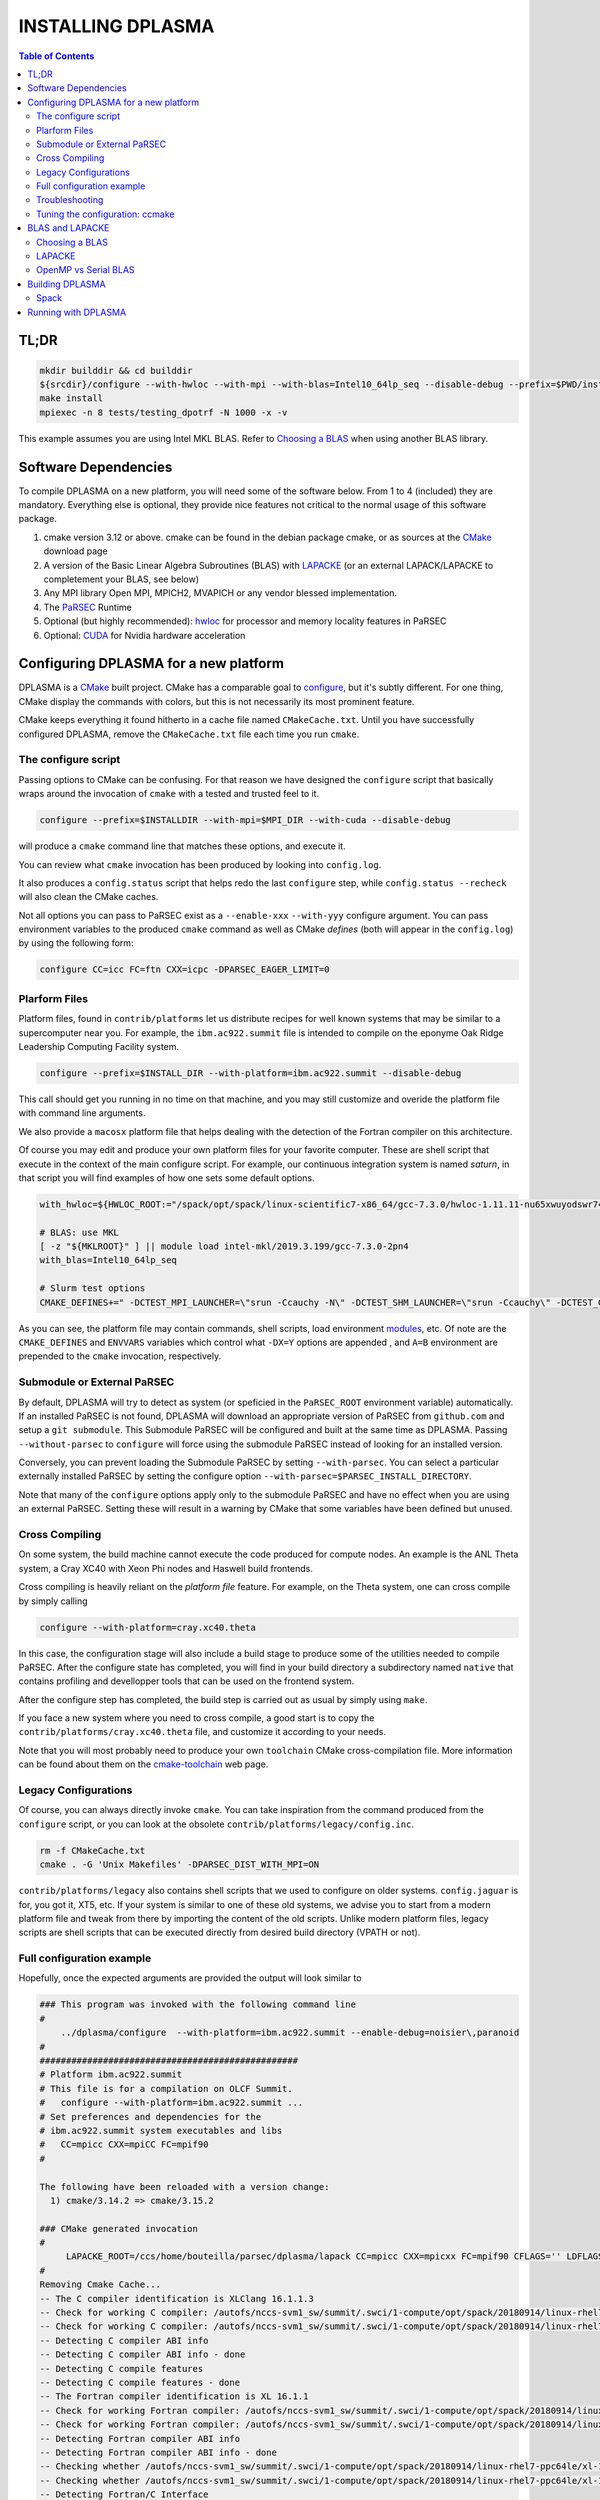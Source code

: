 ==================
INSTALLING DPLASMA
==================

.. contents:: Table of Contents


TL;DR
=====

.. code:: bash

  mkdir builddir && cd builddir
  ${srcdir}/configure --with-hwloc --with-mpi --with-blas=Intel10_64lp_seq --disable-debug --prefix=$PWD/install
  make install
  mpiexec -n 8 tests/testing_dpotrf -N 1000 -x -v

This example assumes you are using Intel MKL BLAS. Refer to `Choosing a BLAS`_
when using another BLAS library.

Software Dependencies
=====================

To compile DPLASMA on a new platform, you will need some of the software
below. From 1 to 4 (included) they are mandatory. Everything else is
optional, they provide nice features not critical to the normal usage
of this software package.

1. cmake version 3.12 or above. cmake can be found in the debian
   package cmake, or as sources at the CMake_ download page
2. A version of the Basic Linear Algebra Subroutines (BLAS) with LAPACKE_
   (or an external LAPACK/LAPACKE to completement your BLAS, see below)
3. Any MPI library Open MPI, MPICH2, MVAPICH or any vendor blessed
   implementation.
4. The PaRSEC_ Runtime
5. Optional (but highly recommended): hwloc_ for processor and memory 
   locality features in PaRSEC
6. Optional: CUDA_ for Nvidia hardware acceleration

.. _CMake: http://www.cmake.org/
.. _LAPACKE: https://github.com/Reference-LAPACK/lapack
.. _PaRSEC: https://github.com/icldisco/parsec/
.. _hwloc: http://www.open-mpi.org/projects/hwloc/
.. _CUDA: https://developer.nvidia.com/cuda-zone


Configuring DPLASMA for a new platform
======================================

DPLASMA is a CMake_ built project. CMake has a comparable goal to
configure_, but it's subtly different. For one thing, CMake display the
commands with colors, but this is not necessarily its most prominent
feature.

CMake keeps everything it found hitherto in a cache file named
``CMakeCache.txt``. Until you have successfully configured DPLASMA,
remove the ``CMakeCache.txt`` file each time you run ``cmake``.

.. _configure: https://www.gnu.org/software/autoconf/

The configure script
--------------------

Passing options to CMake can be confusing. For that reason we have
designed the ``configure`` script that basically wraps around the
invocation of ``cmake`` with a tested and trusted feel to it.

.. code:: bash

  configure --prefix=$INSTALLDIR --with-mpi=$MPI_DIR --with-cuda --disable-debug

will produce a ``cmake`` command line that matches these options,
and execute it.

You can review what ``cmake`` invocation has been produced by looking
into ``config.log``.

It also produces a ``config.status`` script that helps redo the last
``configure`` step, while ``config.status --recheck`` will also clean
the CMake caches.

Not all options you can pass to PaRSEC exist as a ``--enable-xxx``
``--with-yyy`` configure argument. You can pass environment variables
to the produced ``cmake`` command as well as CMake *defines* (both
will appear in the ``config.log``) by using the following form:

.. code:: bash

    configure CC=icc FC=ftn CXX=icpc -DPARSEC_EAGER_LIMIT=0

Plarform Files
--------------

Platform files, found in ``contrib/platforms`` let us distribute recipes
for well known systems that may be similar to a supercomputer near you.
For example, the ``ibm.ac922.summit`` file is intended to compile on the
eponyme Oak Ridge Leadership Computing Facility system.

.. code:: bash

  configure --prefix=$INSTALL_DIR --with-platform=ibm.ac922.summit --disable-debug

This call should get you running in no time on that machine, and you
may still customize and overide the platform file with command line
arguments.

We also provide a ``macosx`` platform file that helps dealing with the
detection of the Fortran compiler on this architecture.

Of course you may edit and produce your own platform files for your
favorite computer. These are shell script that execute in the context
of the main configure script. For example, our continuous integration
system is named *saturn*, in that script you will find examples of
how one sets some default options.

.. code:: bash

  with_hwloc=${HWLOC_ROOT:="/spack/opt/spack/linux-scientific7-x86_64/gcc-7.3.0/hwloc-1.11.11-nu65xwuyodswr74llx3ymi67hgd6vmwe"}

  # BLAS: use MKL
  [ -z "${MKLROOT}" ] || module load intel-mkl/2019.3.199/gcc-7.3.0-2pn4
  with_blas=Intel10_64lp_seq

  # Slurm test options
  CMAKE_DEFINES+=" -DCTEST_MPI_LAUNCHER=\"srun -Ccauchy -N\" -DCTEST_SHM_LAUNCHER=\"srun -Ccauchy\" -DCTEST_GPU_LAUNCHER_OPTIONS=-Cgtx1060"

As you can see, the platform file may contain commands, shell scripts,
load environment modules_, etc. Of note are the ``CMAKE_DEFINES`` and
``ENVVARS`` variables which control what ``-DX=Y`` options are appended
, and ``A=B`` environment are prepended to the ``cmake`` invocation,
respectively.

Submodule or External PaRSEC
----------------------------

By default, DPLASMA will try to detect as system (or speficied in the
``PaRSEC_ROOT`` environment variable) automatically. If an installed
PaRSEC is not found, DPLASMA will download an appropriate version of
PaRSEC from ``github.com`` and setup a ``git submodule``. This
Submodule PaRSEC will be configured and built at the same time as
DPLASMA. Passing ``--without-parsec`` to ``configure``  will force using
the submodule PaRSEC instead of looking for an installed version.

Conversely, you can prevent loading the Submodule PaRSEC by setting
``--with-parsec``. You can select a particular externally installed
PaRSEC by setting the configure option 
``--with-parsec=$PARSEC_INSTALL_DIRECTORY``.

Note that many of the ``configure`` options apply only to the submodule
PaRSEC and have no effect when you are using an external PaRSEC. Setting
these will result in a warning by CMake that some variables have been 
defined but unused.

Cross Compiling
---------------

On some system, the build machine cannot execute the code produced for
compute nodes. An example is the ANL Theta system, a Cray XC40
with Xeon Phi nodes and Haswell build frontends.

Cross compiling is heavily reliant on the *platform file* feature.
For example, on the Theta system, one can cross compile by simply
calling

.. code:: bash

  configure --with-platform=cray.xc40.theta

In this case, the configuration stage will also include a build stage
to produce some of the utilities needed to compile PaRSEC. After
the configure state has completed, you will find in your build directory
a subdirectory named ``native`` that contains profiling and devellopper
tools that can be used on the frontend system.

After the configure step has completed, the build step is carried out
as usual by simply using ``make``.

If you face a new system where you need to cross compile, a good start
is to copy the ``contrib/platforms/cray.xc40.theta`` file, and
customize it according to your needs.

Note that you will most probably need to produce your own ``toolchain``
CMake cross-compilation file. More information can be found about them
on the cmake-toolchain_ web page.

.. _cmake-toolchain: https://cmake.org/cmake/help/v3.14/manual/cmake-toolchains.7.html?highlight=cross

Legacy Configurations
---------------------

Of course, you can always directly invoke ``cmake``. You can take
inspiration from the command produced from the ``configure`` script,
or you can look at the obsolete ``contrib/platforms/legacy/config.inc``.

.. code:: bash

  rm -f CMakeCache.txt
  cmake . -G 'Unix Makefiles' -DPARSEC_DIST_WITH_MPI=ON

``contrib/platforms/legacy`` also contains shell scripts that we used to
configure on older systems. ``config.jaguar`` is for, you got it, XT5,
etc. If your system is similar to one of these old systems, we advise
you to start from a modern platform file and tweak from there by importing
the content of the old scripts. Unlike modern platform files, legacy
scripts are shell scripts that can be executed directly from desired
build directory (VPATH or not).


Full configuration example
--------------------------

Hopefully, once the expected arguments are provided the output will look similar to

.. code:: console

  ### This program was invoked with the following command line
  #
      ../dplasma/configure  --with-platform=ibm.ac922.summit --enable-debug=noisier\,paranoid
  #
  #################################################
  # Platform ibm.ac922.summit
  # This file is for a compilation on OLCF Summit.
  #   configure --with-platform=ibm.ac922.summit ...
  # Set preferences and dependencies for the
  # ibm.ac922.summit system executables and libs
  #   CC=mpicc CXX=mpiCC FC=mpif90
  #
  
  The following have been reloaded with a version change:
    1) cmake/3.14.2 => cmake/3.15.2
  
  ### CMake generated invocation
  #
       LAPACKE_ROOT=/ccs/home/bouteilla/parsec/dplasma/lapack CC=mpicc CXX=mpicxx FC=mpif90 CFLAGS='' LDFLAGS='' /autofs/nccs-svm1_sw/summit/.swci/0-core/opt/spack/20180914/linux-rhel7-ppc64le/gcc-4.8.5/cmake-3.15.2-xit2o3iepxvqbyku77lwcugufilztu7t/bin/cmake -G 'Unix Makefiles' /ccs/home/bouteilla/parsec/summit.debug.dplasma/../dplasma  -DBLAS_LIBRARIES='/sw/summit/essl/6.2.0-20190419/essl/6.2/lib64/libessl.so' -DBLA_VENDOR=IBMESSL -DCMAKE_INSTALL_PREFIX=/usr/local -DCMAKE_BUILD_TYPE=Debug -DPARSEC_DEBUG_PARANOID=ON -DPARSEC_DEBUG_NOISIER=ON -DPARSEC_GPU_WITH_CUDA=ON
  #
  Removing Cmake Cache...
  -- The C compiler identification is XLClang 16.1.1.3
  -- Check for working C compiler: /autofs/nccs-svm1_sw/summit/.swci/1-compute/opt/spack/20180914/linux-rhel7-ppc64le/xl-16.1.1-3/spectrum-mpi-10.3.0.1-20190611-aqjt3jo53mogrrhcrd2iufr435azcaha/bin/mpicc
  -- Check for working C compiler: /autofs/nccs-svm1_sw/summit/.swci/1-compute/opt/spack/20180914/linux-rhel7-ppc64le/xl-16.1.1-3/spectrum-mpi-10.3.0.1-20190611-aqjt3jo53mogrrhcrd2iufr435azcaha/bin/mpicc -- works
  -- Detecting C compiler ABI info
  -- Detecting C compiler ABI info - done
  -- Detecting C compile features
  -- Detecting C compile features - done
  -- The Fortran compiler identification is XL 16.1.1
  -- Check for working Fortran compiler: /autofs/nccs-svm1_sw/summit/.swci/1-compute/opt/spack/20180914/linux-rhel7-ppc64le/xl-16.1.1-3/spectrum-mpi-10.3.0.1-20190611-aqjt3jo53mogrrhcrd2iufr435azcaha/bin/mpif90
  -- Check for working Fortran compiler: /autofs/nccs-svm1_sw/summit/.swci/1-compute/opt/spack/20180914/linux-rhel7-ppc64le/xl-16.1.1-3/spectrum-mpi-10.3.0.1-20190611-aqjt3jo53mogrrhcrd2iufr435azcaha/bin/mpif90  -- works
  -- Detecting Fortran compiler ABI info
  -- Detecting Fortran compiler ABI info - done
  -- Checking whether /autofs/nccs-svm1_sw/summit/.swci/1-compute/opt/spack/20180914/linux-rhel7-ppc64le/xl-16.1.1-3/spectrum-mpi-10.3.0.1-20190611-aqjt3jo53mogrrhcrd2iufr435azcaha/bin/mpif90 supports Fortran 90
  -- Checking whether /autofs/nccs-svm1_sw/summit/.swci/1-compute/opt/spack/20180914/linux-rhel7-ppc64le/xl-16.1.1-3/spectrum-mpi-10.3.0.1-20190611-aqjt3jo53mogrrhcrd2iufr435azcaha/bin/mpif90 supports Fortran 90 -- yes
  -- Detecting Fortran/C Interface
  -- Detecting Fortran/C Interface - Found GLOBAL and MODULE mangling
  -- Found BLAS: /sw/summit/essl/6.2.0-20190419/essl/6.2/lib64/libessl.so
  -- Looking for zgemm
  -- Looking for zgemm - found
  -- Looking for Fortran zgeqrf
  -- Looking for Fortran zgeqrf - found
  -- Performing Test BLAS_HAS_CBLAS
  -- Performing Test BLAS_HAS_CBLAS - Success
  -- Performing Test BLAS_HAS_LAPACKE
  -- Performing Test BLAS_HAS_LAPACKE - Success
  -- Found LAPACKE: /sw/summit/essl/6.2.0-20190419/essl/6.2/lib64/libessl.so  found components:  BLAS CBLAS LAPACK LAPACKE
  -- Found LAPACKE and defined the following imported targets:
  --   - LAPACKE::LAPACKE:
  --       + include:      /sw/summit/essl/6.2.0-20190419/essl/6.2/include;/ccs/home/bouteilla/parsec/dplasma/lapack/LAPACKE/include
  --       + library:      /sw/summit/essl/6.2.0-20190419/essl/6.2/lib64/libessl.so
  --       + dependencies: /ccs/home/bouteilla/parsec/dplasma/lapack/liblapacke.a;
  --   - LAPACKE::LAPACK:
  --       + include:      /sw/summit/essl/6.2.0-20190419/essl/6.2/include;/ccs/home/bouteilla/parsec/dplasma/lapack/LAPACKE/include
  --       + library:      /sw/summit/essl/6.2.0-20190419/essl/6.2/lib64/libessl.so
  --       + dependencies: /ccs/home/bouteilla/parsec/dplasma/lapack/liblapack.a;
  --   - LAPACKE::CBLAS:
  --       + include:      /sw/summit/essl/6.2.0-20190419/essl/6.2/include;/ccs/home/bouteilla/parsec/dplasma/lapack/LAPACKE/include
  --       + library:      /sw/summit/essl/6.2.0-20190419/essl/6.2/lib64/libessl.so
  --       + dependencies:
  --   - LAPACKE::BLAS:
  --       + include:      /sw/summit/essl/6.2.0-20190419/essl/6.2/include;/ccs/home/bouteilla/parsec/dplasma/lapack/LAPACKE/include
  --       + library:      /sw/summit/essl/6.2.0-20190419/essl/6.2/lib64/libessl.so
  --       + dependencies: /sw/summit/essl/6.2.0-20190419/essl/6.2/lib64/libessl.so;
  -- Looking for timersub
  -- Looking for timersub - found
  -- Looking for asprintf
  -- Looking for asprintf - not found
  -- Looking for asprintf
  -- Looking for asprintf - found
  -- Found PythonInterp: /usr/bin/python (found version "2.7.5")
  -- ########################################################################
  -- #             Configuring internal submodule PaRSEC runtime!
  -- The CXX compiler identification is XLClang 16.1.1.3
  -- Check for working CXX compiler: /autofs/nccs-svm1_sw/summit/.swci/1-compute/opt/spack/20180914/linux-rhel7-ppc64le/xl-16.1.1-3/spectrum-mpi-10.3.0.1-20190611-aqjt3jo53mogrrhcrd2iufr435azcaha/bin/mpicxx
  -- Check for working CXX compiler: /autofs/nccs-svm1_sw/summit/.swci/1-compute/opt/spack/20180914/linux-rhel7-ppc64le/xl-16.1.1-3/spectrum-mpi-10.3.0.1-20190611-aqjt3jo53mogrrhcrd2iufr435azcaha/bin/mpicxx -- works
  -- Detecting CXX compiler ABI info
  -- Detecting CXX compiler ABI info - done
  -- Detecting CXX compile features
  -- Detecting CXX compile features - done
  -- Found BISON: /usr/bin/bison (found version "3.0.4")
  -- Found FLEX: /usr/bin/flex (found version "2.5.37")
  -- Building for target ppc64le
  -- Found target for PPC
  -- Performing Test C_M32or64
  -- Performing Test C_M32or64 - Success
  -- Performing Test PARSEC_HAVE_STD_C1x
  -- Performing Test PARSEC_HAVE_STD_C1x - Success
  -- Performing Test PARSEC_HAVE_STD_C99
  -- Performing Test PARSEC_HAVE_STD_C99 - Success
  -- Performing Test PARSEC_HAVE_WD
  -- Performing Test PARSEC_HAVE_WD - Failed
  -- Performing Test PARSEC_HAVE_G3
  -- Performing Test PARSEC_HAVE_G3 - Success
  -- Looking for sys/types.h
  -- Looking for sys/types.h - found
  -- Looking for stdint.h
  -- Looking for stdint.h - found
  -- Looking for stddef.h
  -- Looking for stddef.h - found
  -- Check size of __int128_t
  -- Check size of __int128_t - done
  -- Performing Test PARSEC_COMPILER_C11_COMPLIANT
  -- Performing Test PARSEC_COMPILER_C11_COMPLIANT - Failed
  -- Performing Test PARSEC_ATOMIC_USE_GCC_32_BUILTINS
  -- Performing Test PARSEC_ATOMIC_USE_GCC_32_BUILTINS - Success
  -- Performing Test PARSEC_ATOMIC_USE_GCC_64_BUILTINS
  -- Performing Test PARSEC_ATOMIC_USE_GCC_64_BUILTINS - Success
  -- Performing Test PARSEC_ATOMIC_USE_GCC_128_BUILTINS
  -- Performing Test PARSEC_ATOMIC_USE_GCC_128_BUILTINS - Failed
  -- Performing Test PARSEC_ATOMIC_USE_GCC_128_BUILTINS
  -- Performing Test PARSEC_ATOMIC_USE_GCC_128_BUILTINS - Failed
  -- Performing Test PARSEC_ATOMIC_USE_XLC_32_BUILTINS
  -- Performing Test PARSEC_ATOMIC_USE_XLC_32_BUILTINS - Success
  -- Performing Test PARSEC_ATOMIC_USE_XLC_64_BUILTINS
  -- Performing Test PARSEC_ATOMIC_USE_XLC_64_BUILTINS - Success
  -- Performing Test PARSEC_ATOMIC_USE_XLC_LLSC_32_BUILTINS
  -- Performing Test PARSEC_ATOMIC_USE_XLC_LLSC_32_BUILTINS - Success
  -- Performing Test PARSEC_ATOMIC_USE_XLC_LLSC_64_BUILTINS
  -- Performing Test PARSEC_ATOMIC_USE_XLC_LLSC_64_BUILTINS - Success
  -- Performing Test PARSEC_ATOMIC_USE_MIPOSPRO_32_BUILTINS
  -- Performing Test PARSEC_ATOMIC_USE_MIPOSPRO_32_BUILTINS - Failed
  -- Performing Test PARSEC_ATOMIC_USE_SUN_32
  -- Performing Test PARSEC_ATOMIC_USE_SUN_32 - Failed
  --       support for 32 bits atomics - found
  --       support for 64 bits atomics - found
  --       support for XL LL/SC atomics - found
  -- Looking for pthread.h
  -- Looking for pthread.h - found
  -- Performing Test CMAKE_HAVE_LIBC_PTHREAD
  -- Performing Test CMAKE_HAVE_LIBC_PTHREAD - Success
  -- Found Threads: TRUE
  -- Looking for pthread_getspecific
  -- Looking for pthread_getspecific - found
  -- Looking for pthread_barrier_init
  -- Looking for pthread_barrier_init - found
  -- Looking for sched_setaffinity
  -- Looking for sched_setaffinity - found
  -- Performing Test PARSEC_HAVE_TIMESPEC_TV_NSEC
  -- Performing Test PARSEC_HAVE_TIMESPEC_TV_NSEC - Success
  -- Looking for clock_gettime in c
  -- Looking for clock_gettime in c - found
  -- Looking for include file stdarg.h
  -- Looking for include file stdarg.h - found
  -- Performing Test PARSEC_HAVE_VA_COPY
  -- Performing Test PARSEC_HAVE_VA_COPY - Success
  -- Performing Test PARSEC_HAVE_ATTRIBUTE_FORMAT_PRINTF
  -- Performing Test PARSEC_HAVE_ATTRIBUTE_FORMAT_PRINTF - Success
  -- Performing Test PARSEC_HAVE_THREAD_LOCAL
  -- Performing Test PARSEC_HAVE_THREAD_LOCAL - Success
  -- Looking for asprintf
  -- Looking for asprintf - found
  -- Looking for vasprintf
  -- Looking for vasprintf - found
  -- Looking for include file unistd.h
  -- Looking for include file unistd.h - found
  -- Looking for include file getopt.h
  -- Looking for include file getopt.h - found
  -- Looking for getopt_long
  -- Looking for getopt_long - found
  -- Looking for include file errno.h
  -- Looking for include file errno.h - found
  -- Looking for include file stddef.h
  -- Looking for include file stddef.h - found
  -- Looking for include file stdbool.h
  -- Looking for include file stdbool.h - found
  -- Looking for include file ctype.h
  -- Looking for include file ctype.h - found
  -- Performing Test PARSEC_HAVE_BUILTIN_CPU
  -- Performing Test PARSEC_HAVE_BUILTIN_CPU - Failed
  -- Looking for getrusage
  -- Looking for getrusage - found
  -- Looking for RUSAGE_THREAD
  -- Looking for RUSAGE_THREAD - not found
  -- Looking for RUSAGE_THREAD
  -- Looking for RUSAGE_THREAD - found
  -- Looking for include file limits.h
  -- Looking for include file limits.h - found
  -- Looking for include file string.h
  -- Looking for include file string.h - found
  -- Looking for include file libgen.h
  -- Looking for include file libgen.h - found
  -- Looking for include file complex.h
  -- Looking for include file complex.h - found
  -- Looking for include file sys/param.h
  -- Looking for include file sys/param.h - found
  -- Looking for include file sys/types.h
  -- Looking for include file sys/types.h - found
  -- Looking for include file syslog.h
  -- Looking for include file syslog.h - found
  -- Performing Test PARSEC_HAVE_ATTRIBUTE_ALWAYS_INLINE
  -- Performing Test PARSEC_HAVE_ATTRIBUTE_ALWAYS_INLINE - Success
  -- Performing Test PARSEC_HAVE_ATTRIBUTE_VISIBILITY
  -- Performing Test PARSEC_HAVE_ATTRIBUTE_VISIBILITY - Success
  -- Performing Test PARSEC_HAVE_BUILTIN_EXPECT
  -- Performing Test PARSEC_HAVE_BUILTIN_EXPECT - Success
  -- Found HWLOC: /usr/lib64/libhwloc.so
  -- Performing Test PARSEC_HAVE_HWLOC_PARENT_MEMBER
  -- Performing Test PARSEC_HAVE_HWLOC_PARENT_MEMBER - Success
  -- Performing Test PARSEC_HAVE_HWLOC_CACHE_ATTR
  -- Performing Test PARSEC_HAVE_HWLOC_CACHE_ATTR - Success
  -- Performing Test PARSEC_HAVE_HWLOC_OBJ_PU
  -- Performing Test PARSEC_HAVE_HWLOC_OBJ_PU - Success
  -- Looking for hwloc_bitmap_free in /usr/lib64/libhwloc.so
  -- Looking for hwloc_bitmap_free in /usr/lib64/libhwloc.so - found
  -- Performing Test CC_CONTAINS_MPI
  -- Performing Test CC_CONTAINS_MPI - Success
  -- Looking for MPI_Type_create_resized
  -- Looking for MPI_Type_create_resized - found
  -- Performing Test PARSEC_HAVE_MPI_OVERTAKE
  -- Performing Test PARSEC_HAVE_MPI_OVERTAKE - Success
  -- Found CUDA: /sw/summit/cuda/10.1.168 (found version "10.1")
  -- Found CUDA 10.1 in /sw/summit/cuda/10.1.168
  -- Looking for cudaDeviceCanAccessPeer
  -- Looking for cudaDeviceCanAccessPeer - found
  -- Add -q64 and -nofor_main to the Fortran linker.
  CMAKE_Fortran_COMPILER full path: /autofs/nccs-svm1_sw/summit/.swci/1-compute/opt/spack/20180914/linux-rhel7-ppc64le/xl-16.1.1-3/spectrum-mpi-10.3.0.1-20190611-aqjt3jo53mogrrhcrd2iufr435azcaha/bin/mpif90
  Fortran compiler: mpif90
  No optimized Fortran compiler flags are known, we just try -O2...
  -- Checking for module 'libgvc'
  --   No package 'libgvc' found
  -- Could NOT find GRAPHVIZ (missing: GRAPHVIZ_LIBRARY GRAPHVIZ_INCLUDE_DIR)
  -- Could NOT find Cython (missing: CYTHON_EXECUTABLE) (Required is at least version "0.21.2")
  -- Looking for shm_open
  -- Looking for shm_open - not found
  -- Looking for shm_open in rt
  -- Looking for shm_open in rt - found
  -- PARSEC Modular Component Architecture (MCA) discovery:
  -- -- Found Component `pins'
  -- Module alperf not selectable: PARSEC_PROF_TRACE disabled.
  -- ---- Module `iterators_checker' is ON
  -- Module papi not selectable: PARSEC_PROF_TRACE disabled.
  -- ---- Module `print_steals' is ON
  -- ---- Module `ptg_to_dtd' is ON
  -- Module task_profiler not selectable: PARSEC_PROF_TRACE disabled.
  -- Component pins sources: mca/pins/pins.c;mca/pins/pins_init.c
  -- -- Found Component `sched'
  -- ---- Module `ap' is ON
  -- ---- Module `gd' is ON
  -- ---- Module `ip' is ON
  -- ---- Module `lfq' is ON
  -- ---- Module `lhq' is ON
  -- ---- Module `ll' is ON
  -- ---- Module `ltq' is ON
  -- ---- Module `pbq' is ON
  -- ---- Module `rnd' is ON
  -- ---- Module `spq' is ON
  -- Component sched sources:
  -- PARSEC Modular Component Architecture (MCA) discovery done.
  -- Looking for PARSEC_ATOMIC_HAS_ATOMIC_CAS_INT128
  -- Looking for PARSEC_ATOMIC_HAS_ATOMIC_CAS_INT128 - not found
  -- Check size of ((parsec_lifo_t*)0)->lifo_head
  -- Check size of ((parsec_lifo_t*)0)->lifo_head - done
  -- Internal PaRSEC does not use CAS on int128_t. Keeping parsec_options.h unchanged
  
  
  Configuration flags:
    CMAKE_C_FLAGS          =  -q64 -qlanglvl=extc99
    CMAKE_C_LDFLAGS        =  -q64
    CMAKE_EXE_LINKER_FLAGS =
    EXTRA_LIBS             = /usr/lib64/libhwloc.so
  
  
  
  -- #             Configuring internal submodule PaRSEC runtime: DONE!
  -- ########################################################################
  -- CUDA support for DPLASMA enabled
  -- Looking for include file complex.h
  -- Looking for include file complex.h - found
  -- Generate precision dependencies in /ccs/home/bouteilla/parsec/dplasma/include        generated_headers
  -- Generate precision dependencies in /ccs/home/bouteilla/parsec/dplasma/cores  generated_headers
  -- Generate precision dependencies in /ccs/home/bouteilla/parsec/dplasma/cores  generated_files
  -- Generate precision dependencies in /ccs/home/bouteilla/parsec/dplasma/cores  all_precisions_files
  -- Generate precision dependencies in /ccs/home/bouteilla/parsec/dplasma/cores  cplx_files
  -- Generate precision dependencies in /ccs/home/bouteilla/parsec/dplasma/cores  generated_cuda_files
  -- Generate precision dependencies in /ccs/home/bouteilla/parsec/dplasma/lib    generated_jdf
  -- Generate precision dependencies in /ccs/home/bouteilla/parsec/dplasma/lib    generated_wrappers
  -- Generate precision dependencies in /ccs/home/bouteilla/parsec/dplasma/tests  generated_testings
  -- Configuring done
  -- Generating done
  -- Build files have been written to: /ccs/home/bouteilla/parsec/summit.debug.dplasma

If this is done, congratulations, DPLASMA is configured and you're ready for
building and testing the system.

Troubleshooting
---------------

In the unlikely case something goes wrong, read carefully the error message. We
spend a significant amount of time trying to output something meaningful for you
and for us (in case you need help to debug/understand). If the output is not
helpful enough to fix the problem, you should contact us via the PaRSEC user
mailing list and provide the CMake command and the flags, the output as well as
the files CMakeFiles/CMakeError.log and CMakeFiles/CMakeOutput.log.

We use quite a few packages that are optional, don't panic if they are not found
during the configuration. However, some of them are critical for increasing the
performance (such as HWLOC).

Check that you have a working MPI somewhere accessible (``mpicc`` and ``mpirun`` should
be in your PATH, except on Cray systems where you should use the ``cc`` wrapper).

If you have strange behavior, check that you have a success line for one of the
possible atomic backends that make sense for your local environment (i.e.,
C11 or GNU atomics depending on GCC versions, XLC on BlueGene machines, etc.).
If not, the atomic operations will not work, and that is damageable for the good
operation of PaRSEC. Note how in the shown configuration below, it takes
several attempts to get the right flags to use 128 bits atomic operations, but
in the end all looks good here.

.. code:: console

  -- Found target X86_64
  ...
  -- Performing Test PARSEC_ATOMIC_USE_C11_128
  -- Performing Test PARSEC_ATOMIC_USE_C11_128 - Failed
  -- Performing Test PARSEC_ATOMIC_USE_C11_128
  -- Performing Test PARSEC_ATOMIC_USE_C11_128 - Failed
  -- Performing Test PARSEC_ATOMIC_USE_C11_128
  -- Performing Test PARSEC_ATOMIC_USE_C11_128 - Success
  --       support for 32 bits atomics - found
  --       support for 64 bits atomics - found
  --       support for 128 bits atomics - found

CMake behavior can be modified from what your environment variables contain.
For example environment modules_, a popular way to load software on Cray,
DOE and NERSC supercomputers, can set many variables that will change the
outcome of the CMake configuration stage.

CC
  to choose your C compiler
CFLAGS
  to change your C compilation flags
LDFLAGS
  to change your C linking flags
FC
  to choose your Fortran compiler
XXX_DIR
  CMake FindXXX will try this directory as a priority
XXX_ROOT
  CMake FindXXX will include this directory in the search

.. _modules: https://www.nersc.gov/users/software/user-environment/modules/

Tuning the configuration: ccmake
--------------------------------

When the configuration is successful, you can tune it using ccmake:

.. code: shell
  ccmake .

(notice the double c of ``ccmake``). This is an interactive tool, that lets you
choose the compilation parameters. Navigate with the arrows to the parameter you
want to change and hit enter to edit. Remember that any changes will be lost
when you invoke again a ``configure`` script.

Notable parameters are::

  BLA_VENDOR                      ALL (Typically you want either Intel10_64lp_seq, IBMESSL, or OpenBLAS)

Available in submodule PaRSEC builds only::

  PARSEC_DEBUG                    OFF (and all other PARSEC_DEBUG options)
  PARSEC_DIST_COLLECTIVES         ON
  PARSEC_GPU_WITH_CUDA            ON
  PARSEC_PROF_*                   OFF (all PARSEC_PROF_ flags off)

Using the *expert* mode (key 't' to toggle to expert mode), you can change other
useful options, like::

  CMAKE_C_FLAGS_RELEASE
  CMAKE_EXE_LINKER_FLAGS_RELEASE
  CMAKE_Fortran_FLAGS_RELEASE
  CMAKE_VERBOSE_MAKEFILE

And others to change the path to some compilers, for example. The
``CMAKE_VERBOSE_MAKEFILE`` option, when turned ``ON``, will display the command run when
compiling, which can help debugging configuration mistakes.  When you have set
all the options you want in ccmake, type 'c' to configure again, and 'g' to
generate the files. If you entered wrong values in some fields, ccmake will
complain at 'c' time.

BLAS and LAPACKE
================

Choosing a BLAS
---------------

DPLASMA needs to have access to a BLAS implementation and LAPACKE_ (+TMG)
interface. It is recommended that you use a vendor supplied BLAS (e.g., 
Intel MKL_, IBM ESSL_, OpenBLAS_, etc.) rather than a generic option. 
Using the reference BLAS_ (or, to a lesser extent, ATLAS_) often result in 
poor performance.

In order to control which BLAS will be selected, you can either

1. Pass the --with-blas=xxx to the configure script (see above)
2. Set the BLA_VENDOR CMake variable (-DBLA_VENDOR=xxx)

Typical values for these options are ``Intel10_64lp_seq`` (Intel MKL), ``IBMESSL``,
``OpenBLAS``, etc. You can refer to the CMake FindBLAS_ documentation to discover
more options.

.. _MKL: https://software.intel.com/en-us/mkl
.. _ESSL: https://www.ibm.com/support/knowledgecenter/en/SSFHY8/essl_welcome.html
.. _OpenBLAS: https://www.openblas.net
.. _ATLAS: http://math-atlas.sourceforge.net
.. _BLAS: https://github.com/Reference-LAPACK/lapack
.. _FindBLAS: https://cmake.org/cmake/help/latest/module/FindBLAS.html

LAPACKE
-------

LAPACKE lets C programs call Fortran LAPACK functions. Fortunately, many 
modern BLAS vendors (e.g., MKL, OpenBLAS) provide a full LAPACKE stack (including
CBLAS). In this case, just providing a BLAS is sufficient.

However, some vendors provide only a subset of LAPACK/LAPACKE (e.g., ESSL). In this
case, it is still recommended that you use the vendor BLAS, but you will need to
complement the missing features with the reference LAPACK/LAPACKE library.

.. code:: shell

  LAPACKE_ROOT=$LAPACK_BUILD_DIR configure --with-blas=IBMESSL 

OpenMP vs Serial BLAS
---------------------

In general, DPLASMA operates faster when using a serial BLAS, letting PaRSEC
manage parallelism. This setup can be achieved by linking with a serial version
of the BLAS library (``Intel10_64lp_seq`` rather than ``Intel10_64lp``), or 
alternatively, by disabling the OpenMP based BLAS-internal parallelism found in
many BLAS by setting the environment variable ``export OMP_NUM_THREADS=1`` at 
runtime.

Still, some architectures may benefit greatly from using an OpenMP BLAS, notably,
Intel KNC Phi accelerators on which OpenMP parallelism should be set to the number
of hardware threads per core. If you have an unusual architecture, experiment for
yourself!

Building DPLASMA
================

If the configuration was good, compilation should be as simple and
fancy as ``make``. To debug issues, use ``make VERBOSE=1`` or turn the
``CMAKE_VERBOSE_MAKEFILE`` option to ``ON`` using ``ccmake``. Check
your compilation lines, and adapt your configuration options accordingly.

Spack
-----

Some DOE sites are exploring the use of Spack_ to install software. You
can integrate PaRSEC in a Spack environment by using the provided
configurations in ``contrib/spack``. See the Readme there for more details.

Running with DPLASMA
====================

The dplasma library is compiled into ``dplasma/lib``. All testing programs are
compiled in ``dplasma/tests``. Examples are:

``dplasma/testing/testing_?getrf``
    LU Factorization (simple or double precision)
``dplasma/testing/testing_?geqrf``
    QR Factorization (simple or double precision)
``dplasma/testing/testing_?potrf``
    Cholesky Factorization (simple or double precision)

All the binaries should accept as input:

    -c <n>                  the number of threads used for kernel execution on each node.
                            This should be set to the number of cores. Remember that one
                            additional thread will be spawned to handle the communications
                            in the MPI version.
    -N SIZE                 a mandatory argument to define the size of the matrix
    -g <number of GPUs>     number of GPUs to use, if the operation is GPU-enabled
    -t <blocksize>          columns in a tile
    -T <blocksize>          rows in a tile, (WARNING: most algorithm included in DPLASMA
                            requires square tiles)
    -p <number of rows>     to require a 2-D block cyclic distribution of p rows
    -q <number of columns>  to require a 2D block cyclic distribution of q columns

A typical dplasma run using MPI looks like

.. code:: bash

  mpiexec -np 8 ./testing_spotrf -c 8 -g 0 -p 4 -q 2 -t 120 -T 120 -N 1000

This invocation run a Cholesky factorization on 8 nodes, 8 computing threads per node, nodes being
arranged in a ``4x2`` grid, with a distributed generation of the matrix of size ``1000x1000`` floats, with
tiles of size ``120x120``. Each test can dump the list of options with ``-h``. Some tests have specific options 
(like ``-I`` to tune the inner block size in QR and LU, and ``-M`` in LU or QR to have non-square matrices).

In addition to the parameters usually accepted by DPLASMA (see ``mpirun -np 1 ./testing_dpotrf --help`` for a full
list), the PaRSEC runtime engine can be tuned through its MCA. MCA parameters can be passed to the runtime engine
after the DPLASMA arguments, by separating the DPLASMA arguments from the PaRSEC arguments with -- (e.g. 
``mpirun -np 8 ./testing_dpotrf -c 8 -N 1000 -- --mca mca_sched ap`` would tell DPLASMA to use 8 cores, and PaRSEC 
to use the AP (Absolute Priority) scheduling heuristic). A complete list of MCA parameters can be found by passing 
``--help`` to the PaRSEC runtime engine (e.g. ``mpirun -np 1 ./testing_dpotrf -c 1 -N 100 -- --help``).

______

--
Happy hacking,
  The DPLASMA team.

